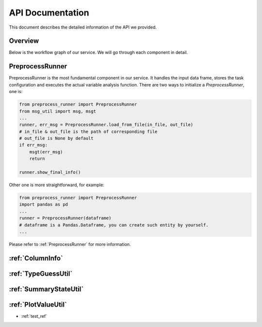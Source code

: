 API Documentation
=================

This document describes the detailed information of the API we provided.

Overview
--------

Below is the workflow graph of our service. We will go through each component in detail.

.. image:: images/workflow.png

PreprocessRunner
----------------

PreprocessRunner is the most fundamental component in our service. It handles the input data frame, stores the task configuration
and executes the actual variable analysis function. There are two ways to initialize a *PreprocessRunner*, one is:

.. code-block:: python1

    from preprocess_runner import PreprocessRunner
    from msg_util import msg, msgt
    ...
    runner, err_msg = PreprocessRunner.load_from_file(in_file, out_file)
    # in_file & out_file is the path of corresponding file
    # out_file is None by default
    if err_msg:
        msgt(err_msg)
        return

    runner.show_final_info()

Other one is more straightforward, for example:

.. code-block:: python2

    from preprocess_runner import PreprocessRunner
    import pandas as pd
    ...
    runner = PreprocessRunner(dataframe)
    # dataframe is a Pandas.Dataframe, you can create such entity by yourself.
    ...

Please refer to :ref:`PreprocessRunner` for more information.


:ref:`ColumnInfo`
------------------

:ref:`TypeGuessUtil`
--------------------

:ref:`SummaryStateUtil`
-----------------------

:ref:`PlotValueUtil`
----------------------
* :ref:`test_ref`
